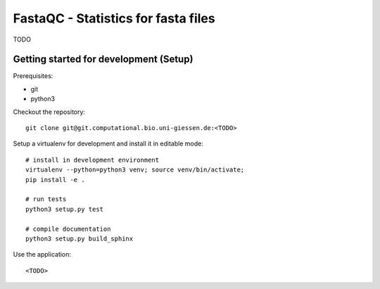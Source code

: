 FastaQC - Statistics for fasta files
====================================

TODO

Getting started for development (Setup)
---------------------------------------

Prerequisites:

* git
* python3

Checkout the repository::

    git clone git@git.computational.bio.uni-giessen.de:<TODO>

Setup a virtualenv for development and install it in editable mode::

    # install in development environment
    virtualenv --python=python3 venv; source venv/bin/activate;
    pip install -e .

    # run tests
    python3 setup.py test

    # compile documentation
    python3 setup.py build_sphinx

Use the application::

    <TODO>
